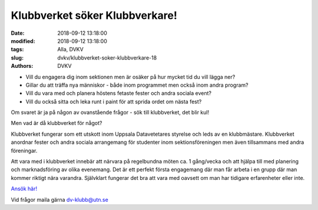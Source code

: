 Klubbverket söker Klubbverkare!
################################

:date: 2018-09-12 13:18:00
:modified: 2018-09-12 13:18:00
:tags: Alla, DVKV
:slug: dvkv/klubbverket-soker-klubbverkare-18
:authors: DVKV


- Vill du engagera dig inom sektionen men är osäker på hur mycket tid du vill lägga ner?
- Gillar du att träffa nya människor - både inom programmet men också inom andra program?
- Vill du vara med och planera höstens fetaste fester och andra sociala event?
- Vill du också sitta och leka runt i paint för att sprida ordet om nästa fest?

Om svaret är ja på någon av ovanstående frågor - sök till klubbverket, det blir kul!


Men vad är då klubbverket för något?

Klubbverket fungerar som ett utskott inom Uppsala Datavetetares styrelse och leds av en klubbmästare. Klubbverket anordnar fester och andra sociala arrangemang för studenter inom sektionsföreningen men även tillsammans med andra föreningar. 

Att vara med i klubbverket innebär att närvara på regelbundna möten ca. 1 gång/vecka och att hjälpa till med planering och marknadsföring av olika evenemang. Det är ett perfekt första engagemang där man får arbeta i en grupp där man kommer riktigt nära varandra. Självklart fungerar det bra att vara med oavsett om man har tidigare erfarenheter eller inte.

`Ansök här! <https://docs.google.com/forms/d/e/1FAIpQLSfnR1_oyHSocY2AEt_w4KW2TBPSycbqBJDTiE3z-x8susoqVQ/viewform>`__

Vid frågor maila gärna dv-klubb@utn.se
